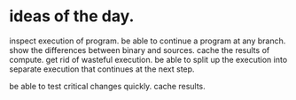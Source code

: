 * ideas of the day.

inspect execution of program. be able to continue a program at any branch.
show the differences between binary and sources.
cache the results of compute.
get rid of wasteful execution.
be able to split up the execution into separate execution that continues
at the next step.

be able to test critical changes quickly. cache results.
